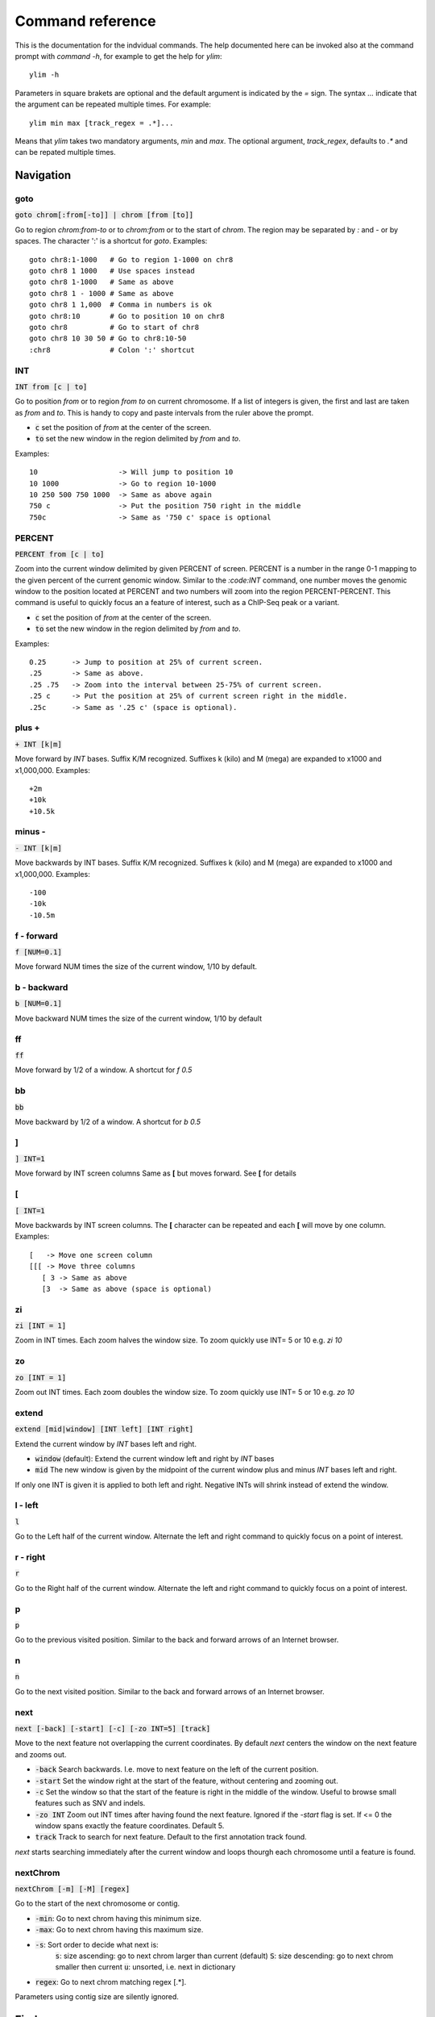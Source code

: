 .. _command_reference:

.. This document is autogenerated by CommandList.reStructuredTextHelp().
   Do not edit it here. Edit source code then run tests in CommandListTest.updateReStructuredFile() to recreate this file.

Command reference
=================

This is the documentation for the indvidual commands. The help documented here can be invoked also at the command prompt with `command -h`, for example to get the help for `ylim`::

    ylim -h

Parameters in square brakets are optional and the default argument is indicated by the `=` sign. The syntax `...` indicate that the argument can be repeated multiple times. For example::

    ylim min max [track_regex = .*]...

Means that `ylim` takes two mandatory arguments, `min` and `max`. The optional argument, `track_regex`, defaults to `.*` and can be repated multiple times.


Navigation
----------

goto
++++

:code:`goto chrom[:from[-to]] | chrom [from [to]]`

Go to region `chrom:from-to` or to `chrom:from` or to the start of `chrom`.  The region may be separated by `:` and `-` or by spaces. The character ':' is a shortcut for `goto`. Examples::

    goto chr8:1-1000   # Go to region 1-1000 on chr8
    goto chr8 1 1000   # Use spaces instead
    goto chr8 1-1000   # Same as above
    goto chr8 1 - 1000 # Same as above
    goto chr8 1 1,000  # Comma in numbers is ok
    goto chr8:10       # Go to position 10 on chr8
    goto chr8          # Go to start of chr8
    goto chr8 10 30 50 # Go to chr8:10-50
    :chr8              # Colon ':' shortcut



INT
+++

:code:`INT from [c | to]`

Go to position `from` or to region `from to` on current chromosome. If a list of integers is given, the first and last are taken as *from* and *to*. This is handy to copy and paste intervals from the ruler above the prompt.

* :code:`c` set the position of *from* at the center of the screen. 

* :code:`to` set the new window in the region delimited by *from* and *to*. 

Examples::

    10                   -> Will jump to position 10 
    10 1000              -> Go to region 10-1000 
    10 250 500 750 1000  -> Same as above again
    750 c                -> Put the position 750 right in the middle
    750c                 -> Same as '750 c' space is optional



PERCENT
+++++++

:code:`PERCENT from [c | to]`

Zoom into the current window delimited by given PERCENT of screen. PERCENT is a number in the range 0-1 mapping to the given percent of the current genomic window. Similar to the `:code:INT` command, one number moves the genomic window to the position located at PERCENT and two numbers will zoom into the region PERCENT-PERCENT.
This command is useful to quickly focus an a feature of interest, such as a ChIP-Seq peak or a variant.

* :code:`c` set the position of *from* at the center of the screen. 

* :code:`to` set the new window in the region delimited by *from* and *to*. 

Examples::

    0.25      -> Jump to position at 25% of current screen.
    .25       -> Same as above.
    .25 .75   -> Zoom into the interval between 25-75% of current screen.
    .25 c     -> Put the position at 25% of current screen right in the middle.
    .25c      -> Same as '.25 c' (space is optional).



plus +
++++++

:code:`+ INT [k|m]`

Move forward by `INT` bases. Suffix K/M recognized.  Suffixes k (kilo) and M (mega) are expanded to x1000 and x1,000,000. Examples::

    +2m
    +10k
    +10.5k



minus -
+++++++

:code:`- INT [k|m]`

Move backwards by INT bases. Suffix K/M recognized.  Suffixes k (kilo) and M (mega) are expanded to x1000 and x1,000,000.
Examples::

    -100
    -10k
    -10.5m



f - forward
+++++++++++

:code:`f [NUM=0.1]`

Move forward NUM times the size of the current window, 1/10 by default. 

b - backward
++++++++++++

:code:`b [NUM=0.1]`

Move backward NUM times the size of the current window, 1/10 by default 

ff
++

:code:`ff`

Move forward by 1/2 of a window. A shortcut for `f 0.5` 

bb
++

:code:`bb`

Move backward by 1/2 of a window. A shortcut for `b 0.5` 

]
+

:code:`] INT=1`

Move forward by INT screen columns Same as **[** but moves forward. See **[** for details

[
+

:code:`[ INT=1`

Move backwards by INT screen columns. The **[** character can be repeated and each **[** will move by one column. Examples::

    [   -> Move one screen column
    [[[ -> Move three columns
       [ 3 -> Same as above
       [3  -> Same as above (space is optional)



zi
++

:code:`zi [INT = 1]`

Zoom in INT times. Each zoom halves the window size.  To zoom quickly use INT= 5 or 10 e.g. `zi 10`

zo
++

:code:`zo [INT = 1]`

Zoom out INT times. Each zoom doubles the window size.  To zoom quickly use INT= 5 or 10 e.g. `zo 10`

extend
++++++

:code:`extend [mid|window] [INT left] [INT right]`

Extend the current window by `INT` bases left and right.
 
* :code:`window` (default): Extend the current window left and right by `INT` bases

* :code:`mid` The new window is given by the midpoint of the current window plus and minus `INT` bases left and right.

If only one INT is given it is applied to both left and right. Negative INTs will shrink instead of extend the window.

l - left
++++++++

:code:`l`

Go to the Left half of the current window.  Alternate the left and right command to quickly focus on a point of interest. 

r - right
+++++++++

:code:`r`

Go to the Right half of the current window.  Alternate the left and right command to quickly focus on a point of interest. 

p
+

:code:`p`

Go to the previous visited position.  Similar to the back and forward arrows of an Internet browser.

n
+

:code:`n`

Go to the next visited position.  Similar to the back and forward arrows of an Internet browser.

next
++++

:code:`next [-back] [-start] [-c] [-zo INT=5] [track]`

Move to the next feature not overlapping the current coordinates.  By default `next` centers the window on the next feature and zooms out.

* :code:`-back` Search backwards. I.e. move to next feature on the left of the current position.

* :code:`-start` Set the window right at the start of the feature, without centering and zooming out.

* :code:`-c` Set the window so that the start of the feature is right in the middle of the window. Useful to browse small features such as SNV and indels.

* :code:`-zo INT` Zoom out INT times after having found the next feature.   Ignored if the `-start` flag is set. If <= 0 the window spans exactly the feature coordinates.   Default 5.

* :code:`track` Track to search for next feature. Default to the first annotation track found.

`next` starts searching immediately after the current window and loops thourgh each chromosome until a feature is found.

nextChrom
+++++++++

:code:`nextChrom [-m] [-M] [regex]`

Go to the start of the next chromosome or contig. 

* :code:`-min`: Go to next chrom having this minimum size.

* :code:`-max`: Go to next chrom having this maximum size.

* :code:`-s`: Sort order to decide what next is:
    :code:`s`: size ascending: go to next chrom larger than current (default)
    :code:`S`: size descending: go to next chrom smaller then current
    :code:`u`: unsorted, i.e. next in dictionary

* :code:`regex`: Go to next chrom matching regex [.*].

Parameters using contig size are silently ignored.

Find
----

find
++++

:code:`find [-all] [-c] [-F] regex [track]`

Find the first record in `track` containing `regex`. The search for `regex` starts from the *end* of the current window (so the current window is not searched) and moves forward on the current chromosome. At the end  of the current chromosome move to the next chromosomes and then restart at  the start of the initial one. The search stops at the first match found. If `track` is omitted the first interval track found is searched.

* :code:`-all`: Return the region containing **all** the regex matches.

* :code:`-c` Match in CASE SENSITIVE mode. Default is case insensitive (changed in v1.12).

* :code:`-F`: Interpret `regex` as a fixed, literal string instead of as a regex.

Examples::

    find -all ACTB genes.gtf -> Find all the matches of ACTB. Case ignored
    find -c 'ACTB gene'      -> Find the first match of 'ACTB gene'. Case sensitive

Use single quotes to define patterns containing spaces.

seqRegex
++++++++

:code:`seqRegex [-iupac] [-c] [regex]`

Find regex in reference sequence and show matches as an additional track.  Options:

* :code:`regex` Regex to search. If missing the seq regex track is removed.

* :code:`-iupac` Enable the interpretation of the IUPAC ambiguity code. NB: This option simply converts IUPAC chracters to the corresponding regex.

* :code:`-c` Enable case-sensitive matching. Default is to ignore case.

Examples::

    seqRegex ACTG        -> Case insensitive, actg matched
    seqRegex -c ACTG     -> Case sensitive, will not match actg
    seqRegex -iupac ARYG -> Interpret (converts) R as [AG] and Y as [CT]
    seqRegex             -> Disable regex matching track

To save matches to file, see the `print` command. This command is ignored if the reference fasta sequence is missing.

bookmark
++++++++

:code:`bookmark [-d] [-n name] [-print] [> file] [chrom:from-to]`

Creates a track to save positions of interest. Without arguments, add the current position to the bookmark track. Options:

* :code:`chrom:from-to` Bookmark this region. If chrom is omitted, use the current chromosome.

* :code:`-d` Remove the bookmark at coordinates [chrom:from-to].

* :code:`-n name` Use name for this new bookmark.

* :code:`-print` prints to screen the list of current bookmarks.

* :code:`> file` saves the bookmark track to file.

Examples::

    bookmark              -> Add the current window to bookmarks.
    bookmark 100          -> Bookmark position 100 on current chrom
    bookmark 100-110      -> Bookmark position 100-110 on current chrom
    bookmark chr1:100     -> Bookmark position chr1:100
    bookmark -d chr1:100  -> Delete bookmark at chr1:100
    bookmark > books.txt  -> Save to file books.txt
    bookmark -print       -> Show table of bookmarks



Display
-------

grep
++++

:code:`grep [-i = .*] [-e = ''] [-c] [-F] [-v] [track_regex = .*]...`

Similar to grep command, filter for features including or excluding patterns. Options:

* :code:`-i regex`  Show features matching this regex.

* :code:`-e regex` Exclude features matching this regex.

* :code:`-c` Match in CASE SENSITIVE mode. Default is case insensitive (changed in v1.12).

* :code:`-F` Interpret `regex` in `-i` and `-e` as a fixed, literal string instead of as a regex.

* :code:`-v` Invert selection: apply changes to the tracks not selected by list of track_regex

* :code:`track_regex` Apply to tracks matched by `track_regex`.

*NOTES*

* Use *single quotes* to delimit patterns containing spaces e.g. :code:`-i 'ACTB gene'`

Regex `-i` and `-e` are applied to the raw lines as read from source file and it is applied only to annotation tracks (GFF, BED, VCF, etc). For example::

    grep -i RNA -e mRNA gtf gff

Will show the rows containing 'RNA' but will hide those containing 'mRNA', applies to tracks whose name matches 'gtf' or 'gff'.
With no arguments reset to default: :code:`grep -i .* -e ^$ .*` which means show everything, hide nothing, apply to all tracks.

awk
+++

:code:`awk [-off ...] [-F sep_re] [-v VAR=var] [-V] '<script>' [track_regex = .*]...`

Advanced feature filtering using awk syntax. awk offers finer control then :code:`grep` to filter records in tabular format.

Awk is column oriented. Awk splits each line into a list using a given regular expression as delimiter (default delimiter is the TAB character). To access an item, i.e. a column, use the syntax :code:`$n` where *n* is the position of the item in the list, e.g. :code:`$3` will access the third field (i.e. 3rd column). The variable :code:`$0` holds the entire line as single string.

Awk understands numbers and mathematical operators. With awk you can filter records by numeric values in one or more fields since numbers are handled as such. You can also perform arithmetic operations and filter on the results.

*OPTIONS*

* :code:`-off track_re ...`  Turn off awk filtering for tracks captured by the list of regexes.

* :code:`-F <sep_re>` Use regular expression <sep_re> as column separator. Default is '\t' (tab). To separate on white space use e.g. '\b' (backspace) or '\s' (any white space). Do not use ' '. 

* :code:`-v VAR=var` Pass to awk script the variable VAR with value var. Can be repeated.

* :code:`script` The awk script to be executed. Must wrapped in single quotes.

* :code:`-V` Invert selection: apply changes to the tracks not selected by list of track_regex

**ADDITIONAL FEATURES**

Function :code:`get(...)` can indistinctly be applied to GTF, GFF, SAM records and to INFO and FORMAT fields in VCF files. Double quoting around <tag> is optional.

* :code:`get(tag)` on **GTF**

Return the value of tag attribute.

* :code:`get(tag, [value_idx])` on **GFF**

Return the value of tag attribute. If the attribute contains multiple values return the value at index value_idx (1-based). If value_idx is missing (as default), return the entire value as it is.

* :code:`get(tag)` on **SAM**

Return the value of the given sam tag.

* :code:`get(tag, [value_index])` on **VCF**

Return the value of the given **INFO** tag. If the tag contains multiple values, optionally return only the value at index *value_index*. If necessary, prepend 'INFO/' to tag to disambiguate it from FORMAT tags or if the header does not contain this tag. If the tag is of type 'Flag', return 1 if present, 0 otherwise.

* :code:`get(tag, [sample_idx], [value_idx])` on **VCF**

Return the value of the **FORMAT** tag for sample index *sample_idx* (default to 1, first sample). If the tag contains multiple values, optionally return the value at index *value_idx*. If necessary, prepend 'FMT/' to tag to disambiguate it from INFO tags or if the header does not contain this tag.  If the tag is of type 'Flag', return 1 if present, 0 otherwise.

* :code:`getAlnEnd()` on **SAM**

Returns the position of the alignment end. For example, select reads ending after position 1000`here <http://jonasjacek.github.io/colours/>`_             

Example::

    colourTrack cyan1 ts.*gtf ts.*bam 
    colourTrack 40                   <- By INT
    colourTrack darkv                <- Same as darkviolet



hideTitle
+++++++++

:code:`hideTitle [-on | -off] [-v] [track_regex = .*]...`

Set the display of the title line matched by track_regex.  Without argument -on or -off toggle between the two modes for all tracks matched by the list of regexes.

:code:`-v` Invert selection: apply changes to the tracks not selected by list of track_regex


genotype
++++++++

:code:`genotype [-n 10] [-s .*] [-r pattern rplc] [-f expr] [-v] [track_regex = .*]...`

Customise the genotype rows printed under the VCF tracks.  

:code:`-n` Display up to this many samples (rows). -1 for no limit.

:code:`-s` Select samples matching this regex.

:code:`-r` Edit sample names to replace <pattern> with <replacement>. Names are edited only for display. To completely hide names replace with empty string :code:`-r .* ''`. To restore original names use a regex matching nothing e.g. '^$'

:code:`-f` Filter samples using an expression in javascript syntax. See below for details.

:code:`-v` Invert selection: apply changes to the tracks not selected by list of track_regex

FILTER EXPRESSION

Samples can be filtered by applying arbitrary expressions to the VCF records. The VCF fields of a sample are accessed using the syntax :code:`{TAG}`.

TAG is one of the fixed fields: CHROM, POS, ID, REF, ALT, QUAL, FILTER, or one of the INFO or FORMAT tags. In case of ambiguity, the prefix 'INFO/' or 'FMT/' should be used to identify the target tag (e.g. :code:`{FMT/ID}` will access the ID field in FORMAT rather than the ID in the header).

The value(s) in a TAG are converted to the appropriate data type (Integer, String, etc). Tags holding more than one value are returned as arrays whose individual values should be accessed using the syntax :code:`[index]`. E.g. :code:`{ALT}[0]` will access the first alternate allele.

Note that the ALT and FILTER fields are always arrays, even if only one allele is present.

After substitution of the :code:`{TAG}` placeholders with the actual values, the expression string is evaluated as a javascript script so any valid JS code is allowed including the common operators: :code:`> < == != && ||`.

Importantly, the result of the expression must be a boolean, i.e. it must evaluate to true or false.

For each sample, the expression is evaluated for each VCF record in the current window and if ANY record returns *true*, the sample is filtered-in. To apply the filter to specific records either include only those records using e.g. commands :code:`grep` or :code:`awk` or make the expression more selective, e.g. by including the POS field.

As elsewhere in ASCIIGenome, if the argument (expression) contains spaces it must be enclosed in single quotes and single quotes inside the expression must be escaped. To remove the expression filter pass a blank string as argument :code:`-f ' '` (note the white space between single quotes).

The following tags can be used to filter on the genotype. When substituted, they evaluate to true according to the sample genotype. Testing the :code:`{GT}` tag, e.g. :code:`{GT} == "0/1"`, achieves a similar result and gives more control but using these tags is less error prone:

* :code:`{HOM}` genotype is homozygote.

* :code:`{HET}` genotype is heterozygote.

* :code:`{HOM_REF}` genotype is homozygote reference.

* :code:`{HOM_VAR}` homozygote for an ALT allele.

* :code:`{HET_NON_REF}` heterozygote and all alleles are non-reference.

* :code:`{CALLED}` at least one allele is not a missing value ('.' in vcf).

* :code:`{NO_CALL}` No allele is called (e.g. it appears as ./. in vcf).

* :code:`{MIXED}` genotype is comprised of both calls and no-calls.

Examples of filters::

    genotype -f '{DP} > 30' -> Display samples having DP > 30
    genotype -f '{DP} > 30 && {ID} == "rs99"' -> Select also for ID
    genotype -f '{FMT/XA} > 30 && {INFO/XA} == "foo"' -> Disambiguate tags
    genotype -f '{ALT}[0] == "C"'  -> Access the first ALT allele
    genotype -f '{HOM_REF} == false' -> Discard if homozygote ref.



editNames
+++++++++

:code:`editNames [-t] [-v] <pattern> <replacement> [track_re=.*]...`

Edit track names by substituting regex pattern with replacement. Pattern and replacement are required arguments, the default regex for track is '.*' (i.e. all tracks).

* :code:`-t` (test) flag shows what renaming would be done without actually editing the names.

* :code:`-v` Invert selection: apply changes to the tracks not selected by list of track_regex

* :code:`-F` Interpret pattern as fixed strings, not regular expressions

Use '' (empty string in single quotes) to replace pattern with nothing. Examples: Given track names 'fk123_hela.bam#1' and 'fk123_hela.bed#2'::

    editNames fk123_ ''       -> hela.bam#1, hela.bed#2
    editNames fk123_ '' bam   -> hela.bam#1, fk123_hela.bed#2
    editNames _ ' '           -> fk123 hela.bam#1,  fk123 hela.bed#2
    editNames ^.*# cells      -> cells#1, cells#2
    editNames ^ xx_           -> xx_fk123_hela.bam#1, xx_fk123_hela.bed#2 (add prefix)


addHeader
+++++++++

:code:`addHeader [-c] [-a] [-b] [-off] [-v] <header> [track_re=.*]...`

Add header to track(s). Example use case: You have several tracks sorted in a meanignful way (say WT and CTRL tracks). Add a header to the first track of each group for ease of reading. Useful also to add one or more blank lines for more separation between tracks.

* :code:`-c` Colour for the header - see :code: `colourTrack -h` for options

* :code:`-a` Header alignment. Either a number between 0 (left-align) and 1 (right-align) or a keyword left, center, right. Default is 0.5 (center-align)

* :code:`-b` Do not make header in boldface

* :code:`-off` Remove header

* :code:`-v` Invert selection: apply changes to the tracks not selected by list of track_regex

* :code:`<header>` Header text. To change the text format and leave the text as is, use :code:`-`. Use :code:`{-}` as placeholder of current header; e.g. add stars around existing header: :code:`** {-} **` 

Use :code: `-` for <header> if you want to change the format but leave the text as is.
Examples::

    addHeader WT    > Header 'WT' to all tracks
    addHeader ''    > Add a blank line before each track
    addHeader -c red 'WILD TYPE' #1    > Header in red before track #1
    addHeader 'WILD\nTYPE'    > Span multiple lines
    addHeader -c cyan -a left    > Only change colour and alignment
    addHeader -c cyan -a left - #1    > Only change colour and alignment in #1 (note '-' before #1)
    addHeader '** {-} **'     > Add decorative stars around existing header


dataCol
+++++++

:code:`dataCol [-v] [index = 4] [track_regex = .*]...`

Select data column for bedgraph tracks containing regex.  First column has index 1. This command applies only to tracks of type bedgraph.

:code:`-v` Invert selection: apply changes to the tracks not selected by list of track_regex

For example, use column 5 on tracks containing #1 and #3::
 
    dataCol 5 #1 #3



print
+++++

:code:`print [-n INT] [-full] [-off] [-round INT] [-hl re] [-esf] [-v] [-sys CMD] [track_regex = .*]... [>|>> file]`

Print lines for the tracks matched by `track_regex`.  Useful to show exactly what features are present in the current window. Features are filtered in/out according to the :code:`grep` command. Options:

* :code:`track_regex` Apply to tracks matched by one or more of these regexes.

* :code:`-n INT=10` Print up to this many lines, default 10. No limit if < 0.

* :code:`-clip` Clip lines longer than the screen width. This is the default.

* :code:`-full` Wrap lines longer than the screen width.

* :code:`-round INT` Round numbers to this many decimal places. What constitutes a number is inferred from context. Default 3, do not round if < 0.

* :code:`-hl regex` Highlight substrings matching regex. If regex matches a FORMAT tag in a VCF record, highlight the tag itself and also the sample values corresponding to that tag. Alternatively, regex may be a comma separated list of column indexes to highlight. Indexes are recognized by the $ prefix. E.g. :code:`-hl '$1, $3, $10'` will highlight columns 1, 3, 10.

* :code:`-esf` Explain SAM Flag. Add to SAM flag an abbreviated description.

* :code:`-off` Turn off printing.

* :code:`-v` Invert selection: apply changes to the tracks not selected by list of track_regex

* :code:`-sys` Parse the raw output with the given system command(s). Use :code:`-sys null` to turn off the system commands. These commands are executed by :code:`bash` so bash is expected to be available on the system. The commands should read from stdin and write to stdout, this is usually the case for Unix commands like :code:`cut`, :code:`sort`, etc. The command string must be enclosed in single quotes, single quotes inside the string can be escaped as \' (backslash-quote)

* :code:`>` and :code:`>>` Write output to `file`. `>` overwrites and `>>` appends to existing file. The %r variable in the filename is expanded to the current genomic coordinates. Writing to file overrides options -n and -off, lines are written in full without limit.

Without options toggle tracks between OFF and CLIP mode.

Examples::

    print                        -> Print all tracks, same as `print .*`
    print -off                   -> Turn off printing for all tracks
    print genes.bed >> genes.txt -> Append features in track(s) 'genes.bed' to file
    print -sys 'cut -f 1-5 | sort'  -> Select columns with `cut` and then sort
    print -sys null              -> Turn off the execution of sysy commands


Alignments
----------

readsAsPairs
++++++++++++

:code:`readsAsPairs [-on | -off] [-v] [track_regex = .*]...`

Show SAM records as pairs.
 If set, properly paired reads in the current window are showed joined up by tildes.

* :code:`-on|-off` Turn on/off the pairing mode. Or toggle between the two modes if none of these flags is set.

* :code:`-v` Invert selection: apply changes to the tracks not selected by list of track_regex

* :code:`[track_regex = .*]...` Apply to read tracks captured by these regexes.


filterVariantReads
++++++++++++++++++

:code:`filterVariantReads [-r from/to] [-all] [-v] [track_regex = .*]...`

Filter reads containing a variant in the given interval.
 :code:`filterVariantReads` selects for reads where the read sequence mismatches with the reference sequence in the given interval on the current chromosome. This command is useful to inspect reads supporting a putative alternate allele at a variant site.

NOTES

* :code:`filterVariantReads` requires a reference fasta sequence to be set, e.g. via the command line option :code:`-fa <ref.fa>` or with command :code:`setGenome`.

* The CIGAR string determines a mismatch between read and reference. Consequently, there may be an inconsistency between variant positions in reads and positions in a VCF file if some normalization or indel realignment has been performed by the variant caller that generated the VCF. In such cases consider enlarging the target interval.

* The position (POS) of deletions in VCF files refer to the first non-deleted base on the reference. Therefore, the interval to :code:`-r` should be POS+1 to filter for reads supporting a deletion (but see also the previous point).

OPTIONS

* :code:`-r region` Select reads mismatching in this interval. *region* can be given as: a single position, a position plus and/or minus an offset, an interval. See examples.

* :code:`-all` Return *all* reads intersecting the :code:`-r` interval, not just the variant ones.

* :code:`-v` Invert selection: apply changes to the tracks not selected by list of track_regex

* :code:`[track_regex = .*]...` Apply to read tracks captured by these regexes.

EXAMPLES::

    filterVariantReads -r 1000+10   <- From 1000 to 1010
    filterVariantReads -r 1000-10   <- From 990 to 1000
    filterVariantReads -r 1000+/-10 <- From 990 to 1010
    filterVariantReads -r 1000:1100 <- From 1000 to 1100
    filterVariantReads -r 1000 vars.*vcf <- Apply to tracks captured by `vars.*vcf`
    filterVariantReads              <- Remove filter for all tracks


rpm
+++

:code:`rpm [-on | -off] [-v] [track_regex = .*]`

Set display to reads per million for BAM and TDF files.
 
* :code:`-on | -off` Set mode on/off. Without arguments toggle between on and off.

* :code:`-v` Invert selection: apply changes to the tracks not selected by list of track_regex

* :code:`track_regex` List of regexes to capture target tracks.

samtools
++++++++

:code:`samtools [-f INT=0] [-F INT=4] [-q INT=0] [-v] [track_re = .*] ...`

Apply samtools filters to alignment tracks captured by the list of track regexes. Useful for stranded RNA-Seq and BS-Seq: bit flag 4096 is selects reads mapping to TOP STRAND.

* :code:`-F` Filter out flags with these bits set. NB: 4 is always set.

* :code:`-f` Require alignment to have these bits sets.

* :code:`-q` Require alignments to have MAPQ >= than this.

* :code:`-v` Invert selection: apply changes to the tracks not selected by list of track_regex

Examples::

    samtools -q 10           -> Set mapq for all tracks. -f and -F reset to default
    samtools -F 1024 foo bar -> Set -F for all track containing re foo or bar
    samtools -f 4096         -> Select TOP STRAND reads
    samtools -F 4096         -> Select BOTTOM STRAND reads
    samtools                 -> Reset all to default.


BSseq
+++++

:code:`BSseq [-on | -off] [-v] [track_regex = .*]...`

Set bisulfite mode for read tracks matched by regex. In bisulfite mode, the characters M and m mark methylated bases (i.e. unconverted C to T) and U and u are used for unmethylated bases (i.e. C converted to T). Upper case is used for reads on  forward strand, small case for reverse.

* :code:`-on | -off` Set mode. Without arguments toggle between on and off.

* :code:`-v` Invert selection: apply changes to the tracks not selected by list of track_regex

* :code:`track_regex` List of regexes to capture target tracks.

Ignored without reference fasta sequence.

General
-------

setGenome
+++++++++

:code:`setGenome fasta|bam|genome`

Set genome and reference sequence. The genome, i.e. the list of contig names and sizes, can be extracted from the fasta reference, from a bam file or from a genome identifier (e.g. hg19). If a fasta file is used also the reference sequence becomes available.

Without arguments, set the genome using the last opened fasta file, if any and if compatible with the current tracks.

setConfig
+++++++++

:code:`setConfig <file|tag> | <key> <value>`

Set configuration arguments. 

If only one argument is given then the entire settings are replaced. Configuration can be set with one of the built-in themes: 'black_on_white', 'white_on_black', 'metal'. Alternatively, configuration can be read from file. For examples files see 
https://github.com/dariober/ASCIIGenome/blob/master/resources/config/

If two arguments are given, they are taken as a key/value pair to reset.

Examples::

    setConfig metal
    setConfig /path/to/mytheme.conf
       setConfig max_reads_in_stack 20000 <- Reset this param only

Parameters and current settings::

    background                         231   # Background colour                                                                    
    foreground                         0     # Foreground colour                                                                    
    seq_a                              12    # Colour for nucleotide A                                                              
    seq_c                              9     # Colour for nucleotide C                                                              
    seq_g                              2     # Colour for nucleotide G                                                              
    seq_t                              11    # Colour for nucleotide T                                                              
    seq_other                          0     # Colour for any other nucleotide                                                      
    shade_low_mapq                     249   # Colour for shading reads with low MAPQ                                               
    low_mapq                           5     # Shade reads below this MAPQ                                                          
    methylated_foreground              231   # Foreground colour for methylated C                                                   
    unmethylated_foreground            231   # Foreground colour for unmethylated C                                                 
    methylated_background              9     # Background colour for methylated C                                                   
    unmethylated_background            12    # Background colour for unmethylated C                                                 
    title_colour                       0     # Default Colour for titles                                                            
    feature_background_positive_strand 147   # Colour for features on forward strand                                                
    feature_background_negative_strand 224   # Colour for features on reverse strand                                                
    feature_background_no_strand       249   # Colour for features without strand information                                       
    footer                             12    # Colour for footer line                                                               
    chrom_ideogram                     0     # Colour for chromosome ideogram                                                       
    ruler                              0     # Colour for ruler                                                                     
    max_reads_in_stack                 2000  # Max number of reads to accumulate when showing read tracks                           
    shade_baseq                        13    # Shade read base when quality is below this threshold                                 
    shade_structural_variant           33    # Background colour for reads suggesting structural variation or 'false' for no shading
    highlight_mid_char                 true  # Highlight mid-character in read tracks?                                              
    nucs_as_letters                    true  # Show read nucleotides as letters at single base resolution?                          
    show_soft_clip                     false # NOT IN USE YET - Show soft clipped bases in read tracks?                             

explainSamFlag
++++++++++++++

:code:`explainSamFlag INT [INT ...]`

Explain the list of bitwise SAM flags.  Decode one or more sam flags to human readable form and print them as a table. Similar to https://broadinstitute.github.io/picard/explain-flags.html

show
++++

:code:`show <arg>`

Show or set features to display.  The argument :code:`arg` takes the following choices:

* :code:`genome`: Show chromosomes sorted by size

    * :code:`-n int`: Show up to *int* number of chromosomes or -1 for no limit (default 50)

* :code:`trackInfo`: Show information on tracks.

* :code:`gruler`: Toggle the display of the genomic coordinates as ruler.

* :code:`pctRuler`: Toggle the display of the column number of the terminal (useful for navigation within the current genomic window).

:code:`arg` can be just a prefix of the argument name, e.g. :code:`show ge` will be recognized as :code:`show genome`.

recentlyOpened
++++++++++++++

:code:`recentlyOpened [-grep = .*]`

List recently opened files.  Files are listed with their absolute path.

* :code:`-n INT` Return only the last INT files.

* :code:`-grep <pattern>` Filter for files (strings) matching pattern. Use single quotes to define patterns containing spaces, e.g. :code:`-grep 'goto chr1'`.

open
++++

:code:`open [files | URLs | indexes]...`

Add tracks from local or remote files.  The list of files to open can be a list of file names or URLs. For local files, glob characters (wildcard) are expanded as in Bash (but note that currently globs in directory names are not expanded.)

Alternatively, the files to open can be given as numeric indexes of recently opened files (see command :code:`recentlyOpened`). The last opened file has index 1, the second last 2, etc.

Examples::

    open peaks.bed genes.*.gtf        <- Note use of wildecard
    open http://remote/host/peaks.bed <- From URL
    open 1 2 3                        <- The three most recent files


session
+++++++

:code:`session <open|save|list> [-f session.yaml] <sessionName|index>`

Commands to :code:`open`, :code:`save`, or :code:`list` sessions. A session stores (most of) the settings about genome and tracks.

* :code:`-f` File to read or save session to. Default \ /.asciigenome/session.yaml.

* :code:`sessioName|index` Session name to open or save. Use 'last' to refer to the last opened session. Alternatively, use a numeric index to refer a session in reverse chronological order (1: last opened, 2: second last, etc).

Examples::

    session open last // Open last read session from default file
    open save -f my-sessions.yaml myTracks // Save to file current session 


reload
++++++

:code:`reload [track_regex = .*]...`

Reload track files.  *reload* is useful when an input track file is edited by external actions and you want to reload it in the current session. This is easier than dropping and re-opening tracks with *dropTracks ... && open ...* since track formattings and filters are preserved.

A track is dropped if it cannot be reloaded, for example when the sequence disctionary has become incompatible with the current one.

Examples::

    reload       <- reload all tracks
    reload .bam  <- reload files matching '.bam'

dropTracks
++++++++++

:code:`dropTracks [-t] [-v] track_regex [track_regex]...`

Drop tracks matching any of the listed regexes. * :code:`-t` (test) flag only shows which tracks would be removed but do not remove them.

* :code:`-v` Invert selection: apply changes to the tracks not selected by list of track_regex

Examples::

    dropTracks bam


orderTracks
+++++++++++

:code:`orderTracks [track_regex]...`

Reorder tracks according to the list of regexes or sort by name. Not all the tracks need to be listed, the missing ones follow the listed ones in unchanged order. Without arguments sort track by tag name.
For example, given the track list: `[hela.bam#1, hela.bed#2, hek.bam#3, hek.bed#4]`::

    orderTracks #2 #1   -> [hela.bed#2, hela.bam#1, hek.bam#3, hek.bed#4]
    orderTracks bam bed -> [hela.bam#1, hek.bam#3, hela.bed#2, hek.bed#4]
    orderTracks . bam  -> 'bam' tracks go last
    orderTracks         -> name sort [hela.bam#1, hela.bed#2, hek.bam#3, hek.bed#4]


posHistory
++++++++++

:code:`posHistory [-n INT=10]`

List the visited positions. Recorded positions include the current and the previous sessions of ASCIIGenome.

:code:`-n INT` Show only the last INT positions. Show all if <= 0.

history
+++++++

:code:`history [-n INT] [-grep = .*]`

List the executed commands.  Commands executed in previous sessions of ASCIIGenome are in \ /.asciigenome_history

* :code:`-n INT` Return only the last INT commands.

* :code:`-grep <pattern>` Filter for commands (strings) matching pattern. Use single quotes to define patterns containing spaces, e.g. :code:`-grep 'goto chr1'`

save
++++

:code:`save [>>] [filename = chrom_start_end.txt']`

Save screenshot to file as text or pdf format. The default file name is generated from the current coordinates and the default format is plain text. If the file name has extension '.pdf' then save as pdf. To append to an existing file use :code:`>>`. The string :code:`%r` in the file name is replaced with the current coordinates. Examples::

    save mygene.txt    -> Save to mygene.txt as text
    save >> mygene.txt -> Append to mygene.txt
    save               -> Save to chrom_start-end.txt as text
    save .pdf          -> Save to chrom_start-end.pdf as pdf
    save mygene.%r.pdf -> Save to mygene.chr1_100-200.pdf as pdf



sys
+++

:code:`sys [-L] command`

Execute a system command. By default the given :code:`command` is executed as a string passed to Bash as :code:`bash -c string`. With the :code:`-L` option the command is executed literally as it is. Note that with the :code:`-L` option globs are not expanded by Java. Examples::

    sys pwd                          <- Print working directory name
    sys ls *.bam                     <- List files ending in .bam
    sys bcftools view -h vars.vcf.gz <- Print vcf header


q
+

:code:`q`

Quit 

h
+

:code:`h`

:code:`help`, :code:`h`, :code:`-h`, and :code:`?` show this help.
For help on individual commands use one of::

    command -h
    ?command
    help command

e.g. `ylim -h` 


